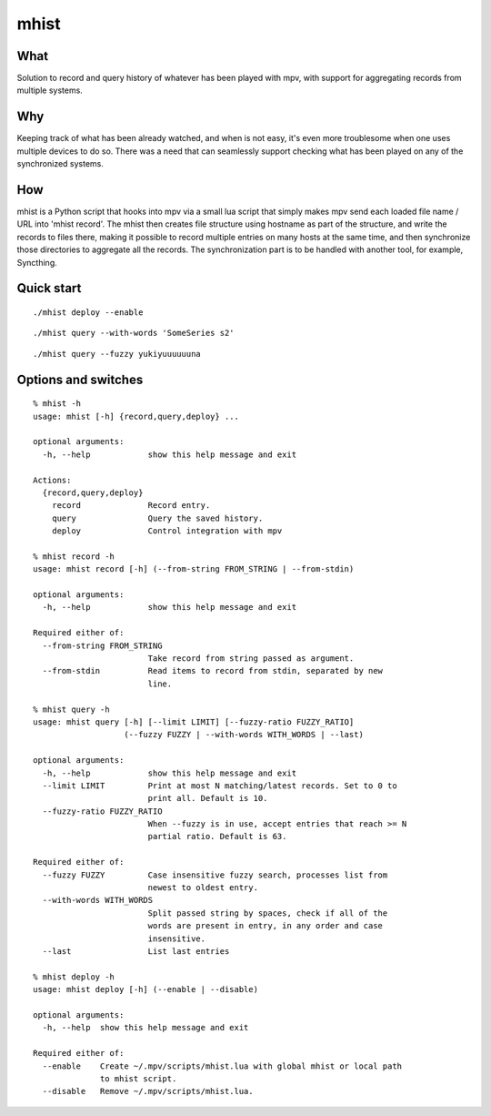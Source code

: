 mhist
=====

What
----
Solution to record and query history of whatever has been played with mpv, with support for aggregating records from multiple systems.

Why
---
Keeping track of what has been already watched, and when is not easy, it's even more troublesome when one uses multiple devices to do so. There was a need that can seamlessly support checking what has been played on any of the synchronized systems.

How
---
mhist is a Python script that hooks into mpv via a small lua script that simply makes mpv send each loaded file name / URL into 'mhist record'. The mhist then creates file structure using hostname as part of the structure, and write the records to files there, making it possible to record multiple entries on many hosts at the same time, and then synchronize those directories to aggregate all the records. The synchronization part is to be handled with another tool, for example, Syncthing.

Quick start
-----------

::

  ./mhist deploy --enable

::

  ./mhist query --with-words 'SomeSeries s2'

::

  ./mhist query --fuzzy yukiyuuuuuuna

Options and switches
--------------------
::

  % mhist -h
  usage: mhist [-h] {record,query,deploy} ...
  
  optional arguments:
    -h, --help            show this help message and exit
  
  Actions:
    {record,query,deploy}
      record              Record entry.
      query               Query the saved history.
      deploy              Control integration with mpv
  
  % mhist record -h
  usage: mhist record [-h] (--from-string FROM_STRING | --from-stdin)
  
  optional arguments:
    -h, --help            show this help message and exit
  
  Required either of:
    --from-string FROM_STRING
                          Take record from string passed as argument.
    --from-stdin          Read items to record from stdin, separated by new
                          line.
  
  % mhist query -h
  usage: mhist query [-h] [--limit LIMIT] [--fuzzy-ratio FUZZY_RATIO]
                     (--fuzzy FUZZY | --with-words WITH_WORDS | --last)
  
  optional arguments:
    -h, --help            show this help message and exit
    --limit LIMIT         Print at most N matching/latest records. Set to 0 to
                          print all. Default is 10.
    --fuzzy-ratio FUZZY_RATIO
                          When --fuzzy is in use, accept entries that reach >= N
                          partial ratio. Default is 63.
  
  Required either of:
    --fuzzy FUZZY         Case insensitive fuzzy search, processes list from
                          newest to oldest entry.
    --with-words WITH_WORDS
                          Split passed string by spaces, check if all of the
                          words are present in entry, in any order and case
                          insensitive.
    --last                List last entries
  
  % mhist deploy -h
  usage: mhist deploy [-h] (--enable | --disable)
  
  optional arguments:
    -h, --help  show this help message and exit
  
  Required either of:
    --enable    Create ~/.mpv/scripts/mhist.lua with global mhist or local path
                to mhist script.
    --disable   Remove ~/.mpv/scripts/mhist.lua.


